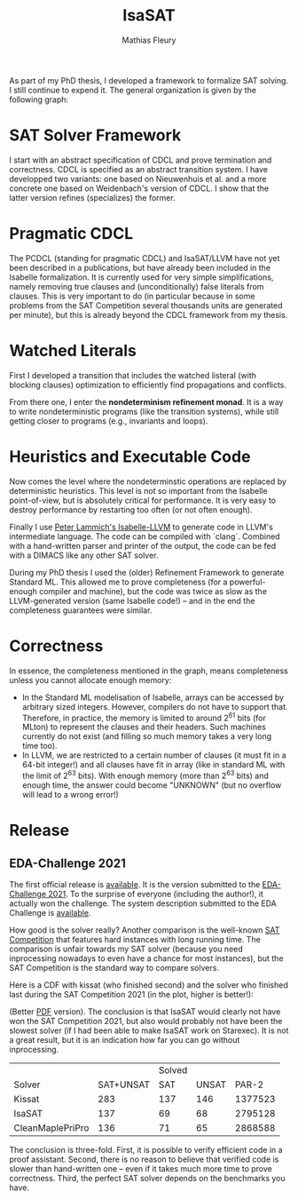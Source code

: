 #+TITLE: IsaSAT
#+AUTHOR: Mathias Fleury
#+HTML_HEAD: <link rel="stylesheet" type="text/css" href="https://gongzhitaao.org/orgcss/org.css"/>



As part of my PhD thesis, I developed a framework to formalize SAT solving. I still continue
to expend it. The
general organization is given by the following graph:
[[file:../figures/sat/sat_framework.png]]

* SAT Solver Framework
:PROPERTIES:
:CUSTOM_ID: h:sat-solver-framework
:END:
I start with an abstract specification of CDCL and prove termination
and correctness. CDCL is specified as an abstract transition system. I
have developped two variants: one based on Nieuwenhuis et al. and a
more concrete one based on Weidenbach's version of CDCL. I show that
the latter version refines (specializes) the former.

* Pragmatic CDCL
:PROPERTIES:
:CUSTOM_ID: h:pcdcl
:END:
The PCDCL (standing for pragmatic CDCL) and IsaSAT/LLVM have not yet
been described in a publications, but have already been included in
the Isabelle formalization. It is currently used for very simple
simplifications, namely removing true clauses and (unconditionally)
false literals from clauses. This is very important to do (in
particular because in some problems from the SAT Competition several
thousands units are generated per minute), but this is already beyond
the CDCL framework from my thesis.

* Watched Literals
:PROPERTIES:
:CUSTOM_ID: h:watched-literals
:END:
First I developed a transition that includes the watched listeral
(with blocking clauses) optimization to efficiently find propagations and conflicts.

From there one, I enter the *nondeterminism refinement monad*. It is a
way to write nondeterministic programs (like the transition systems),
while still getting closer to programs (e.g., invariants and loops).


* Heuristics and Executable Code
:PROPERTIES:
:CUSTOM_ID: h:heuristics
:END:
Now comes the level where the nondeterminstic operations are replaced
by deterministic heuristics. This level is not so important from the
Isabelle point-of-view, but is absolutely critical for performance. It
is very easy to destroy performance by restarting too often (or not
often enough).

Finally I use [[https://www21.in.tum.de/~lammich/isabelle_llvm/][Peter Lammich's Isabelle-LLVM]] to generate code in LLVM's
intermediate language. The code can be compiled with `clang`. Combined
with a hand-written parser and printer of the output, the code can be
fed with a DIMACS like any other SAT solver.

During my PhD thesis I used the (older) Refinement Framework to generate
Standard ML. This allowed me to prove completeness (for a
powerful-enough compiler and machine), but the code was twice as slow
as the LLVM-generated version (same Isabelle code!) -- and in the end
the completeness guarantees were similar.
* Correctness
:PROPERTIES:
:CUSTOM_ID: h:correctness
:END:
In essence, the completeness mentioned in the graph, means completeness unless
you cannot allocate enough memory:
  + In the Standard ML modelisation of Isabelle, arrays can be
    accessed by arbitrary sized integers. However, compilers do not
    have to support that.  Therefore, in practice, the memory is
    limited to around 2^{61} bits (for MLton) to represent the clauses
    and their headers. Such machines currently do not exist (and
    filling so much memory takes a very long time too).
  + In LLVM, we are restricted to a certain number of clauses (it must
    fit in a 64-bit integer!) and all clauses have fit in array (like
    in standard ML with the limit of 2^{63} bits). With enough memory
    (more than 2^{63} bits) and enough time, the answer could become
    "UNKNOWN" (but no overflow will lead to a wrong error!)

* Release
:PROPERTIES:
:CUSTOM_ID: h:release
:END:
** EDA-Challenge 2021
:PROPERTIES:
:CUSTOM_ID: h:2021-eda-challenge
:END:
The first official release is [[../src/isasat/isasat-eda2021-edcd29d.tar.xz][available]]. It is the version submitted
to the [[https://www.eda-ai.org/][EDA-Challenge 2021]]. To the surprise of everyone (including the
author!), it actually won the challenge. The system description
submitted to the EDA Challenge is [[http://fmv.jku.at/papers/Fleury-EDA-Challenge-2021.pdf][available]].

How good is the solver really? Another comparison is
the well-known [[https://satcompetition.github.io/][SAT Competition]] that features hard instances with long
running time. The comparison is unfair towards my SAT solver (because
you need inprocessing nowadays to even have a chance for most
instances), but the SAT Competition is the standard way to compare
solvers.

Here is a CDF with kissat (who finished second) and the solver who
finished last during the SAT Competition 2021 (in the plot, higher is better!):

[[file:../figures/sat/sc2021-isasat-kissat-cleanmaple.png]]

(Better [[file:../figures/sat/sc2021-isasat-kissat-cleanmaple.pdf][PDF]] version). The conclusion is that IsaSAT would clearly not
have won the SAT Competition 2021, but also would probably not have
been the slowest solver (if I had been able to make IsaSAT work on
Starexec). It is not a great result, but it is an indication how
far you can go without inprocessing.


|                          |           | Solved |       |         |
| Solver                   | SAT+UNSAT |    SAT | UNSAT |   PAR-2 |
|--------------------------+-----------+--------+-------+---------|
| Kissat                   |       283 |    137 |   146 | 1377523 |
| IsaSAT                   |       137 |     69 |    68 | 2795128 |
| CleanMaple\under{}PriPro |       136 |     71 |    65 | 2868588 |

The conclusion is three-fold. First, it is possible to verify
efficient code in a proof assistant. Second, there is no reason to
believe that verified code is slower than hand-written one -- even if
it takes much more time to prove correctness. Third, the perfect SAT
solver depends on the benchmarks you have.